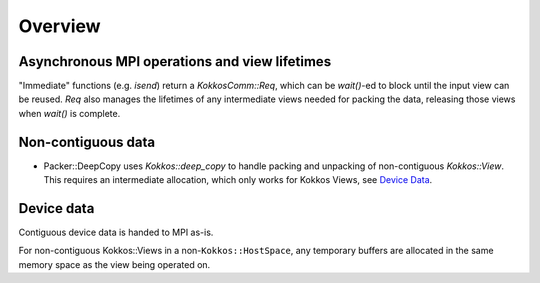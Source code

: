 ********
Overview
********

Asynchronous MPI operations and view lifetimes
==============================================

"Immediate" functions (e.g. `isend`) return a `KokkosComm::Req`, which can be `wait()`-ed to block until the input view can be reused. `Req` also manages the lifetimes of any intermediate views needed for packing the data, releasing those views when `wait()` is complete.

Non-contiguous data
===================

- Packer::DeepCopy uses `Kokkos::deep_copy` to handle packing and unpacking of non-contiguous `Kokkos::View`. This requires an intermediate allocation, which only works for Kokkos Views, see `Device Data`_.

Device data
===========

Contiguous device data is handed to MPI as-is.

For non-contiguous Kokkos::Views in a non-``Kokkos::HostSpace``, any temporary buffers are allocated in the same memory space as the view being operated on.
